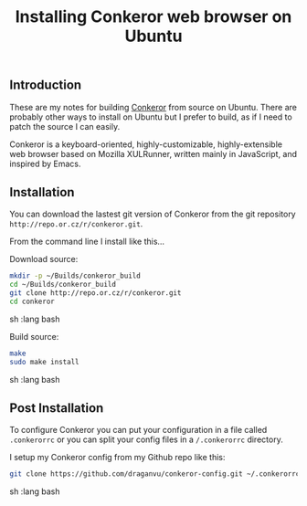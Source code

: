 #+TITLE: Installing Conkeror web browser on Ubuntu

** Introduction

These are my notes for building [[http://conkeror.org/][Conkeror]] from source on Ubuntu. 
There are probably other ways to install on Ubuntu but I prefer to build, 
as if I need to patch the source I can easily.

Conkeror is a keyboard-oriented, highly-customizable, highly-extensible web browser 
based on Mozilla XULRunner, written mainly in JavaScript, and inspired by Emacs.

** Installation

You can download the lastest git version of Conkeror from the git repository 
=http://repo.or.cz/r/conkeror.git=.

From the command line I install like this...

Download source:

#+begin_src sh   :lang bash
mkdir -p ~/Builds/conkeror_build
cd ~/Builds/conkeror_build
git clone http://repo.or.cz/r/conkeror.git
cd conkeror
#+end_src sh   :lang bash

Build source:

#+begin_src sh   :lang bash
make
sudo make install
#+end_src sh   :lang bash
** Post Installation

To configure Conkeror you can put your configuration in a file called 
=.conkerorrc= or you can split your config files in a 
=/.conkerorrc= directory.

I setup my Conkeror config from my Github repo like this:
#+begin_src sh   :lang bash
git clone https://github.com/draganvu/conkeror-config.git ~/.conkerorrc
#+end_src sh   :lang bash
